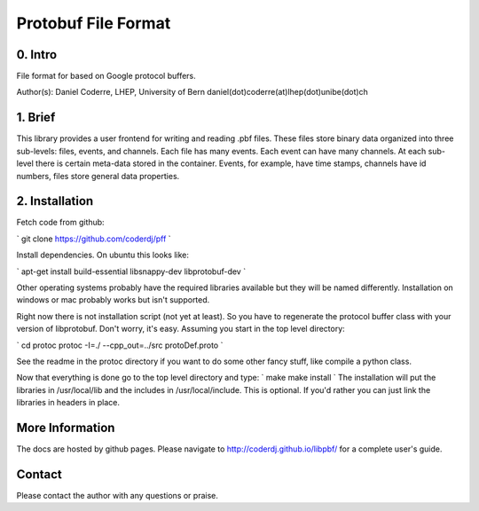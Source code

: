 =======================================
Protobuf File Format
=======================================

0. Intro
--------------------------------

File format for based on Google protocol buffers.

Author(s): Daniel Coderre, LHEP, University of Bern           
daniel(dot)coderre(at)lhep(dot)unibe(dot)ch

1. Brief 
----------------------------------

This library provides a user frontend for writing and reading .pbf
files. These files store binary data organized into three
sub-levels: files, events, and channels. Each file has many events.
Each event can have many channels. At each sub-level there is certain
meta-data stored in the container. Events, for example, have time
stamps, channels have id numbers, files store general data properties.

2. Installation 
-----------------------------------------
    
Fetch code from github:

`
git clone https://github.com/coderdj/pff
`

Install dependencies. On ubuntu this looks like:

`
apt-get install build-essential libsnappy-dev libprotobuf-dev
`

Other operating systems probably have the required libraries available
but they will be named differently. Installation on windows or mac
probably works but isn't supported.

Right now there is not installation script (not yet at least). So you
have to regenerate the protocol buffer class with your version of
libprotobuf. Don't worry, it's easy. Assuming you start in the top
level directory:

`
cd protoc
protoc -I=./ --cpp_out=../src protoDef.proto
`

See the readme in the protoc directory if you want to do some other
fancy stuff, like compile a python class.

Now that everything is done go to the top level directory and type:
`
make
make install
`
The installation will put the libraries in /usr/local/lib and the
includes in /usr/local/include. This is optional. If you'd rather you
can just link the libraries in headers in place.

More Information
----------------

The docs are hosted by github pages. Please navigate to
http://coderdj.github.io/libpbf/ for a complete user's guide.

Contact
---------

Please contact the author with any questions or praise.

